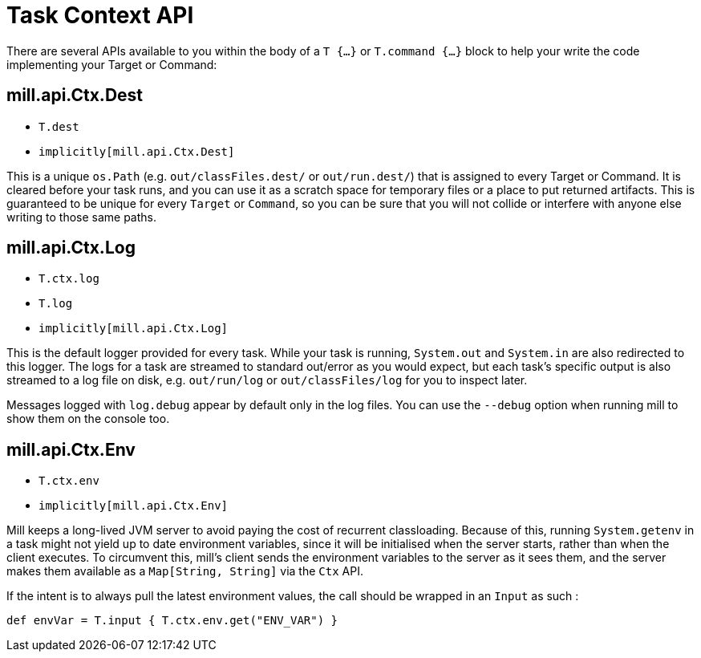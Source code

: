 = Task Context API

There are several APIs available to you within the body of a `T {...}` or
`T.command {...}` block to help your write the code implementing your Target or
Command:

== mill.api.Ctx.Dest

* `T.dest`
* `implicitly[mill.api.Ctx.Dest]`

This is a unique `os.Path` (e.g. `out/classFiles.dest/` or `out/run.dest/`)  that is
assigned to every Target or Command. It is cleared before your task runs, and
you can use it as a scratch space for temporary files or a place to put returned
artifacts.
This is guaranteed to be unique for every `Target` or `Command`, so
you can be sure that you will not collide or interfere with anyone else writing
to those same paths.

== mill.api.Ctx.Log

* `T.ctx.log`
* `T.log`
* `implicitly[mill.api.Ctx.Log]`

This is the default logger provided for every task. While your task is running,
`System.out` and `System.in` are also redirected to this logger. The logs for a
task are streamed to standard out/error as you would expect, but each task's
specific output is also streamed to a log file on disk, e.g. `out/run/log` or
`out/classFiles/log` for you to inspect later.

Messages logged with `log.debug` appear by default only in the log files.
You can use the `--debug` option when running mill to show them on the console too.

== mill.api.Ctx.Env

* `T.ctx.env`
* `implicitly[mill.api.Ctx.Env]`

Mill keeps a long-lived JVM server to avoid paying the cost of recurrent
classloading.
Because of this, running `System.getenv` in a task might not yield
up to date environment variables, since it will be initialised when the server
starts, rather than when the client executes.
To circumvent this, mill's client sends the environment variables to the server as it sees them, and the server makes them available as a `Map[String, String]` via the `Ctx` API.

If the intent is to always pull the latest environment values, the call should
be wrapped in an `Input` as such : 

[source,scala]
----
def envVar = T.input { T.ctx.env.get("ENV_VAR") }
----
